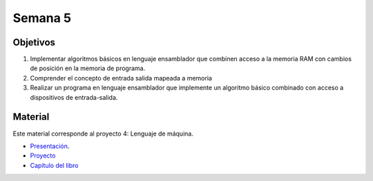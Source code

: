 Semana 5
===========

Objetivos
----------
1. Implementar algoritmos básicos en lenguaje ensamblador que combinen acceso a la memoria RAM
   con cambios de posición en la memoria de programa.
2. Comprender el concepto de entrada salida mapeada a memoria
3. Realizar un programa en lenguaje ensamblador que implemente un algoritmo básico combinado
   con acceso a dispositivos de entrada-salida.

Material
---------
Este material corresponde al proyecto 4: Lenguaje de máquina.

* `Presentación <https://docs.wixstatic.com/ugd/44046b_4a28a2456639425896f6cc1c7a51da88.pdf>`__.
* `Proyecto <https://www.nand2tetris.org/project04>`__
* `Capítulo del libro <https://docs.wixstatic.com/ugd/44046b_7ef1c00a714c46768f08c459a6cab45a.pdf>`__